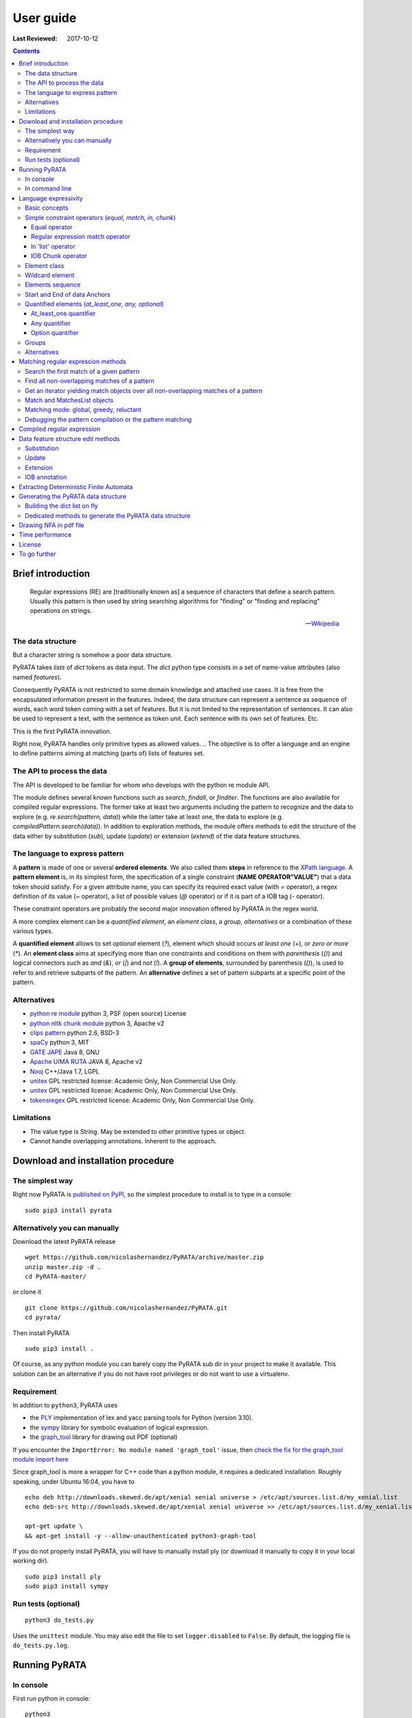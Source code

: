 .. http://www.sphinx-doc.org/en/stable/rest.html
.. http://rst.ninjs.org/

********************
User guide
********************

:Last Reviewed: 2017-10-12

.. contents:: Contents
    :local:


Brief introduction
============================


.. epigraph::

   Regular expressions (RE) are [traditionally known as] a sequence of characters that define a search pattern. Usually this pattern is then used by string searching algorithms for "finding" or "finding and replacing" operations on strings.

   -- `Wikipedia <https://en.wikipedia.org/wiki/Regular_expression>`_


The data structure
------------------

But a character string is somehow a poor data structure. 

PyRATA takes *lists* of *dict* tokens as data input. The *dict* python type consists in a set of name-value attributes (also named *features*). 

Consequently PyRATA is not restricted to some domain knowledge and attached use cases. It is free from the encapsulated information present in the features. Indeed, the data structure can represent a sentence as sequence of words, each word token coming with a set of features. 
But it is not limited to the representation of sentences. It can also be used to represent a text, with the sentence as token unit. Each sentence with its own set of features. Etc.

This is the first PyRATA innovation.

Right now, PyRATA handles only primitive types as allowed values.
.. The objective is to offer a language and an engine to define patterns aiming at matching (parts of) lists of features set. 

.. More named arguments (`lexicons`) allows to set lexicons which can be used to define set of accepted values for a specified feature or the level of verbosity.


The API to process the data
------------------

The API is developed to be familiar for whom who develops with the python re module API. 

The module defines several known functions such as `search`, `findall`, or `finditer`. The functions are also available for compiled regular expressions. The former take at least two arguments including the pattern to recognize and the data to explore (e.g. `re.search(pattern, data)`) while the latter take at least one, the data to explore (e.g. `compiledPattern.search(data)`).
In addition to exploration methods, the module offers methods to edit the structure of the data either by substitution (`sub`), update (`update`) or extension (`extend`) of the data feature structures.


The language to express pattern
------------------

A **pattern** is made of one or several **ordered elements**. We also called them **steps** in reference to the `XPath language <https://www.w3.org/TR/xpath/>`_. A **pattern element** is, in its simplest form, the specification of a single constraint (**NAME OPERATOR"VALUE"**) that a data token should satisfy. For a given attribute name, you can specify its required exact value (with `=` operator), a regex definition of its value (`~` operator), a list of possible values (`@` operator) or if it is part of a IOB tag (`-` operator).  

These constraint operators are probably the second major innovation offered by PyRATA in the regex world.

A more complex element can be a *quantified element*, an *element class*, a *group*, *alternatives* or a combination of these various types.

A **quantified element** allows to set *optional* element (`?`), element which should occurs *at least one* (`+`), or *zero or more* (`*`). 
An **element class** aims at specifying more than one constraints and conditions on them with *parenthesis* (`()`) and logical connectors such as *and* (`&`), *or* (`|`) and *not* (`!`). 
A **group of elements**, surrounded by parenthesis  (`()`), is used to refer to and retrieve subparts of the pattern.
An **alternative** defines a set of pattern subparts at a specific point of the pattern. 


Alternatives
------------------

* `python re module <https://docs.python.org/3/library/re.html>`_ python 3, PSF (open source) License
* `python nltk chunk module <http://www.nltk.org/_modules/nltk/chunk/regexp.html#RegexpChunkParser>`_ python 3, Apache v2 
* `clips pattern <http://www.clips.ua.ac.be/pattern>`_ python 2.6, BSD-3
* `spaCy <https://github.com/explosion/spaCy>`_ python 3, MIT
* `GATE JAPE <https://gate.ac.uk/sale/tao/splitch8.html>`_ Java 8, GNU
* `Apache UIMA RUTA <https://uima.apache.org/ruta.html>`_ JAVA 8, Apache v2
* `Nooj <http://www.nooj-association.org>`_ C++/Java 1.7, LGPL
* `unitex <http://unitexgramlab.org>`_ GPL restricted license: Academic Only, Non Commercial Use Only.
* `unitex <http://unitexgramlab.org>`_ GPL restricted license: Academic Only, Non Commercial Use Only.
* `tokensregex <https://nlp.stanford.edu/software/tokensregex.html>`_  GPL restricted license: Academic Only, Non Commercial Use Only.


.. [nltk.RegexpParser](https://gist.github.com/alexbowe/879414) ; http://nbviewer.jupyter.org/github/lukewrites/NP_chunking_with_nltk/blob/master/NP_chunking_with_the_NLTK.ipynb ; https://gist.github.com/alexbowe/879414
.. https://github.com/clips/pattern
.. * xpath from me over graph of objects
.. * linguastream


Limitations
------------------

* The value type is String. May be extended to other primitive types or object.
* Cannot handle overlapping annotations. Inherent to the approach.


Download and installation procedure
===========


The simplest way
------------------------
Right now PyRATA is `published on PyPI <https://pypi.python.org/pypi/PyRATA>`_, so the simplest procedure to install is to type in a console:

::

    sudo pip3 install pyrata

Alternatively you can manually 
------------------------

Download the latest PyRATA release
    
::

    wget https://github.com/nicolashernandez/PyRATA/archive/master.zip
    unzip master.zip -d .
    cd PyRATA-master/

or clone it 

::

    git clone https://github.com/nicolashernandez/PyRATA.git
    cd pyrata/

Then install PyRATA 
::

    sudo pip3 install . 

Of course, as any python module you can barely copy the PyRATA sub dir in your project to make it available. This solution can be an alternative if you do not have root privileges or do not want to use a virtualenv.

Requirement
------------------------

In addition to ``python3``, PyRATA uses 

* the `PLY <http://www.dabeaz.com/ply/ply.html>`_ implementation of lex and yacc parsing tools for Python (version 3.10). 
* the `sympy <http://www.sympy.org/fr>`_ library for symbolic evaluation of logical expression.
* the `graph_tool <http://graph-tool.skewed.de>`_ library for drawing out PDF (optional)

If you encounter the ``ImportError: No module named 'graph_tool'`` issue, then `check the fix for the graph_tool module import here <https://github.com/nicolashernandez/PyRATA/issues/2>`_

Since graph_tool is more a wrapper for C++ code than a python module, it requires a dedicated installation. Roughly speaking, under Ubuntu 16:04, you have to   
::

    echo deb http://downloads.skewed.de/apt/xenial xenial universe > /etc/apt/sources.list.d/my_xenial.list
    echo deb-src http://downloads.skewed.de/apt/xenial xenial universe >> /etc/apt/sources.list.d/my_xenial.list

    apt-get update \
    && apt-get install -y --allow-unauthenticated python3-graph-tool 

If you do not properly install PyRATA, you will have to manually install ply (or download it manually to copy it in your local working dir).
::

    sudo pip3 install ply
    sudo pip3 install sympy

Run tests (optional)
------------------------

::

    python3 do_tests.py

Uses the ``unittest`` module. You may also edit the file to set ``logger.disabled`` to ``False``. By default, the logging file is ``do_tests.py.log``.


Running PyRATA
============================

In console
--------------
First run python in console:

::

  python3

Then import the main PyRATA regular expression module:

.. doctest ::

  >>> import pyrata.re as pyrata_re



In command line
--------------

PyRATA comes with a script which allow to test the API and plots pretty graphs of NFAs. 
In v0.4 it is an alpha code. It is provided "as is"...

Takes at least two parameters: the pattern to search and the data to process.

By default, it performs English natural language processing (nlp) with NLTK on the input data 
and search the first occurrence of the specified pattern with a greedy pattern matching policy.
No pdf draw. No log export.

More information on parameters, API usage and language syntax with:

:: 
   
    python3 pyrata_re.py -h

Which briefly outputs:
::

    usage: pyrata_re.py [-h] [--path] [--draw] [--pdf_file_name PDF_FILE_NAME]
                    [--draw_steps] [--pyrata_data] [--method METHOD]
                    [--annotation ANNOTATION] [--group GROUP] [--iob]
                    [--mode MODE] [--log] [--pos POS] [--endpos ENDPOS]
                    [--lexicons LEXICONS]
                    pattern data

    positional arguments:
      pattern               a pattern
      data                  data string or path to a data file. Use --path to mean
                            a path. By default the data is assumed to be English
                            text and so nlp processed with NLTK. Use --pyrata_data
                            to consider it as a list of dicts.

    optional arguments:
      -h, --help            show this help message and exit
      --path                force the interpretation of the data argument as a
                            file path
      --draw                draw the internal NFA to a pdf file. Default is
                            'NFA.pdf'. Requires graph_tool.
      --pdf_file_name PDF_FILE_NAME
                            output pdf filename for the draw (--draw must be set)
      --draw_steps          draw draw the internal NFA at every steps to a pdf
                            file. Default is 'NFA.pdf'. Requires graph_tool. It is
                            best to run this option and observe the result with a
                            PDF viewer that can detect file change and reload the
                            changed file.
      --pyrata_data         interpret the string data as a list of dict
      --method METHOD       set the search/edit method to perform among 'search',
                            'findall', 'match', 'fullmatch', 'finditer', 'sub',
                            'extend' (default is 'search')
      --annotation ANNOTATION
                            'extend' method requires to specify the annotation
                            extension
      --group GROUP         'extend' method allows to specify the group you want
                            to extend
      --iob                 'extend' method allows to specify if the annotation to
                            extend will be iob
      --mode MODE           define the pattern matching policy (greedy or
                            reluctant). Default is greedy,
      --log                 log and export into the pyrata_re_py.log file
      --pos POS             index in the data where the search is to start; it
                            defaults to 0.
      --endpos ENDPOS       endpos limits how far the data will be searched
      --lexicons LEXICONS   lexicons expressed as a dict of list, each key being a
                            lexicon name

For example to search the first match of given pattern by using some basic nlp processing (tokenization, pos tagging...):  

::

    python3 pyrata_re.py 'pos="JJ"' "It is fast easy and funny to write regular expressions with PyRATA"

To operate with the raw PyRATA data structure 

::

    python3 pyrata_re.py 'pos="JJ"' "[{'raw': 'It', 'pos': 'PRP'}, {'raw': 'is', 'pos': 'VBZ'}, {'raw': 'fast', 'pos': 'JJ'}, {'raw': 'easy', 'pos': 'JJ'}, {'raw': 'and', 'pos': 'CC'}, {'raw': 'funny', 'pos': 'JJ'}, {'raw': 'to', 'pos': 'TO'}, {'raw': 'write', 'pos': 'VB'}, {'raw': 'regular', 'pos': 'JJ'}, {'raw': 'expressions', 'pos': 'NNS'}, {'raw': 'with', 'pos': 'IN'}, {'raw': 'PyRATA', 'pos': 'NNP'}]"  --pyrata_data

To find all occurrences in reluctant mode 

::

    python3 pyrata_re.py 'pos="JJ"' "It is fast easy and funny to write regular expressions with PyRATA"  --method findall --mode reluctant 

To draw the corresponding NFA in a filename my_nfa.pdf. *Trick*: No need to specify some data to draw a NFA.

::

    python3 pyrata_re.py 'pos="DT"? pos~"JJ|NN"* pos~"NN.?"+' "" --draw --pdf_file_name my_nfa.pdf && evince my_nfa.pdf


To log the process in a ``pyrata_re_py.log`` file.

::

    python3 pyrata_re.py 'pos="JJ"' "It is fast easy and funny to write regular expressions with PyRATA"  --log


Language expressivity
=====================

Basic concepts
--------------

PyRATA data structure
  PyRATA is intented to process *data* made of *sequence of elements*, each element being a *features set* i.e. a set of name-value attributes. In other words the PyRATA data structure is litteraly a ``list`` of ``dict``. The expected type of values is the type ``String``.
In python, ``list`` are marked by squared brackets, ``dict`` by curly brackets. Elements of ``list`` or ``dict``  are then separated by commas. Feature names are quoted. And so values when they are Strings. Names and values  are separated by a colon.


.. doctest ::

  >>> data = [{'pos': 'PRP', 'raw': 'It'}, {'pos': 'VBZ', 'raw': 'is'}, {'pos': 'JJ', 'raw': 'fast'}, {'pos': 'JJ', 'raw': 'easy'}, {'pos': 'CC', 'raw': 'and'}, {'pos': 'JJ', 'raw': 'funny'}, {'pos': 'TO', 'raw': 'to'}, {'pos': 'VB', 'raw': 'write'}, {'pos': 'JJ', 'raw': 'regular'}, {'pos': 'NNS', 'raw': 'expressions'}, {'pos': 'IN', 'raw': 'with'},{'pos': 'NNP', 'raw': 'PyRATA'}]

There is *no requirement on the names of the features*.
In the previous code, you see that the names ``raw`` and ``pos`` have been arbitrary chosen to respectively mean the surface form of a word and its part-of-speech.

PyRATA pattern
  PyRATA allows to define *regular expressions* on the PyRATA data structure. It is made of an ordered list of pattern elements.

PyRATA pattern element
  The elementary component of a PyRATA pattern defines the combination of constraints (at least one) a data token should match. A pattern element is also named a *step* in reference to the XPath Language. 

Let's say you want to search all the adjectives in the sentence. By chance there is a property which specifies the part of speech of tokens, *pos*, the value of *pos* which stands for adjectives is *JJ*. Your pattern will be made of only one element which will define only one constraint:

.. doctest ::

  >>> pattern = 'pos="JJ"'


Simple constraint operators (*equal, match, in, chunk*)
------------------
Pattern elements are made of constraints. At the atomic level, a simple constraint is defined with one of the following operators.

Equal operator
^^^^^^^^^^^^^^^

Classically, the value of the referenced feature name should be equal to the specified value. The syntax is ``name="value"`` where name should match ``[a-zA-Z_][a-zA-Z0-9_]*``
and value ``\"([^\\\n]|(\\.))*?\"``.

The following operators use the same definition for the related name and value, only the operator changes. 

Regular expression match operator
^^^^^^^^^^^^^^^

In addition to the equal operator, you can **set a regular expression as a value**. 
In that case, the operator will be ``~`` metacharacter 

.. doctest ::

    >>> pyrata_re.findall('pos~"NN."', data)
    [[{'raw': 'expressions', 'pos': 'NNS'}], [{'raw': 'PyRATA', 'pos': 'NNP'}]]


In 'list' operator
^^^^^^^^^^^^^^^

You can also **set a list of possible values (lexicon)**. In that case, the operator will be the ``@`` metacharacter in your constraint definition and the value will be the name of the lexicon. The lexicon is specified as a parameter of the pyrata_re methods (``lexicons`` parameter). Indeed, multiple lexicons can be specified. The data structure for storing lexicons is a dict/map of lists. Each key of the dict is the name of a lexicon, and each corresponding value a list of elements making of the lexicon.

.. doctest ::

    >>> pyrata_re.findall('raw@"positiveLexicon"', data, lexicons = {'positiveLexicon':['easy', 'funny']})
    [[ {'pos': 'JJ', 'raw': 'easy'}], [{'pos': 'JJ', 'raw': 'funny'}]]

IOB Chunk operator
^^^^^^^^^^^^^^^

.. epigraph::

   The most widespread representation of chunks uses IOB tags. In this scheme, each token is tagged with one of three special chunk tags, I (inside), O (outside), or B (begin). A token is tagged as B if it marks the beginning of a chunk. Subsequent tokens within the chunk are tagged I. All other tokens are tagged O. The B and I tags are suffixed with the chunk type, e.g. B-NP, I-NP. Of course, it is not necessary to specify a chunk type for tokens that appear outside a chunk, so these are just labeled O.

   -- `nltk book <http://www.nltk.org/book/ch07.html>`_

An example of PyRATA data structure with chunks annotated in IOB tagged format is shown below. See the values of the ``chunk`` feature.  

.. doctest ::

    >>> data = [{'pos': 'NNP', 'chunk': 'B-PERSON', 'raw': 'Mark'}, {'pos': 'NNP', 'chunk': 'I-PERSON', 'raw': 'Zuckerberg'}, {'pos': 'VBZ', 'chunk': 'O', 'raw': 'is'}, {'pos': 'VBG', 'chunk': 'O', 'raw': 'working'}, {'pos': 'IN', 'chunk': 'O', 'raw': 'at'}, {'pos': 'NNP', 'chunk': 'B-ORGANIZATION', 'raw': 'Facebook'}, {'pos': 'NNP', 'chunk': 'I-ORGANIZATION', 'raw': 'Corp'}, {'pos': '.', 'chunk': 'O', 'raw': '.'}] 

    >>> pattern = 'chunk-"PERSON"'
    >>> pyrata_re.search(pattern, data)
    <pyrata.re Match object; groups=[[[{'pos': 'NNP', 'raw': 'Mark', 'chunk': 'B-PERSON'}, {'pos': 'NNP', 'raw': 'Zuckerberg', 'chunk': 'I-PERSON'}], 0, 2], [[{'pos': 'NNP', 'raw': 'Mark', 'chunk': 'B-PERSON'}, {'pos': 'NNP', 'raw': 'Zuckerberg', 'chunk': 'I-PERSON'}], 0, 2]]>

The metacharacter which means a chunk is ``-`` (dash).

``chunk-"PERSON"`` can be substitute literally with ``(chunk="B-PERSON" chunk="I-PERSON"*)``. That's why the Match object contains two groups.

The actual chunk implementation uses the chunk operator `-` as a rewriting rule to turn the constraint into two with equality operator (e.g. ``chunk-"PERSON"`` would be rewritten in ``(chunk="B-PERSON" chunk="I-PERSON"*)``). 
This is done before starting the syntax analysis (compilation stage) or when building the compilation representation.

This trick has some consequences:

* Implicit groups are introduced around each chunk which be considered when referencing the groups
* It prevents us from including chunk constraints in classes (e.g. ``[chunk-"PERSON" & raw="Mark"]``). 


Element class
------------------

An **element class** offers a way to combine several simple constraints in the definition of a pattern element. The definition is marked by *squared brackets* (``[...]``). *Logical operators* (and ``&``, or ``|`` and not ``!``) and *parenthesis* are available to combine the constraints.

.. doctest ::

    >>> data = [{'pos': 'PRP', 'raw': 'It'}, {'pos': 'VBZ', 'raw': 'is'}, {'pos': 'JJ', 'raw': 'fast'}, {'pos': 'JJ', 'raw': 'easy'}, {'pos': 'CC', 'raw': 'and'}, {'pos': 'JJ', 'raw': 'funny'}, {'pos': 'TO', 'raw': 'to'}, {'pos': 'VB', 'raw': 'write'}, {'pos': 'JJ', 'raw': 'regular'}, {'pos': 'NNS', 'raw': 'expressions'}, {'pos': 'IN', 'raw': 'with'},{'pos': 'NNP', 'raw': 'PyRATA'}]
    >>> pyrata_re.findall('[(pos="NNS" | pos="NNP") & !raw="expressions"]', data)
    [[{'pos': 'NNP', 'raw': 'PyRATA'}]]


Consequently ``[pos="NNS" | pos="NNP"]``, ``pos~"NN[SP]"`` and ``pos~"(NNS|NNP)"`` are equivalent (give the same result). They may not have the same processing time.

__Warning__ Since version 0.3.3, the grammar has a bit changed. It does not accept any longer raw negative element. ``'!pos="NNS"+'`` must be rewritten into ``'[!pos="NNS"]+'``.


Wildcard element
------------------

The  **wildcard element** can match any single data token. It is represented by the ``.`` (dot) metacharacter. 

.. doctest ::

    >>> data = [{'pos': 'PRP', 'raw': 'It'}, {'pos': 'VBZ', 'raw': 'is'}, {'pos': 'JJ', 'raw': 'fast'}, {'pos': 'JJ', 'raw': 'easy'}, {'pos': 'CC', 'raw': 'and'}, {'pos': 'JJ', 'raw': 'funny'}, {'pos': 'TO', 'raw': 'to'}, {'pos': 'VB', 'raw': 'write'}, {'pos': 'JJ', 'raw': 'regular'}, {'pos': 'NNS', 'raw': 'expressions'}, {'pos': 'IN', 'raw': 'with'},{'pos': 'NNP', 'raw': 'PyRATA'}]
    >>> pyrata_re.search('. raw="PyRATA"', data)
    <pyrata.re Match object; groups=[[[{'raw': 'with', 'pos': 'IN'}, {'raw': 'PyRATA', 'pos': 'NNP'}], 10, 12]]>

It can be used with any quantifiers 

.. doctest ::

    >>> pyrata_re.search('.+ raw="PyRATA"', data)
    <pyrata.re Match object; groups=[[[{'raw': 'It', 'pos': 'PRP'}, {'raw': 'is', 'pos': 'VBZ'}, {'raw': 'fast', 'pos': 'JJ'}, {'raw': 'easy', 'pos': 'JJ'}, {'raw': 'and', 'pos': 'CC'}, {'raw': 'funny', 'pos': 'JJ'}, {'raw': 'to', 'pos': 'TO'}, {'raw': 'write', 'pos': 'VB'}, {'raw': 'regular', 'pos': 'JJ'}, {'raw': 'expressions', 'pos': 'NNS'}, {'raw': 'with', 'pos': 'IN'}, {'raw': 'PyRATA', 'pos': 'NNP'}], 0, 12]]>

but cannot be considered as a simple constraint.



It can also easily be simulated by using a not wanted value or not-existing attribute. Below ``[!raw="to"]`` and ``[!foo="bar"]`` correspond to a not wanted data token. All give the same results as the dot wildcard. 

.. doctest ::

    >>> pyrata_re.findall('pos~"VB." [!raw="to"]* raw="to"', data)
    [[{'raw': 'is', 'pos': 'VBZ'}, {'raw': 'fast', 'pos': 'JJ'}, {'raw': 'easy', 'pos': 'JJ'}, {'raw': 'and', 'pos': 'CC'}, {'raw': 'funny', 'pos': 'JJ'}, {'raw': 'to', 'pos': 'TO'}]]
    >>> pyrata_re.findall('pos~"VB." [!foo="bar"]* raw="to"', data)
    [[{'raw': 'is', 'pos': 'VBZ'}, {'raw': 'fast', 'pos': 'JJ'}, {'raw': 'easy', 'pos': 'JJ'}, {'raw': 'and', 'pos': 'CC'}, {'raw': 'funny', 'pos': 'JJ'}, {'raw': 'to', 'pos': 'TO'}]]
    >>> pyrata_re.findall('pos~"VB." .* raw="to"', data)
    [[{'raw': 'is', 'pos': 'VBZ'}, {'raw': 'fast', 'pos': 'JJ'}, {'raw': 'easy', 'pos': 'JJ'}, {'raw': 'and', 'pos': 'CC'}, {'raw': 'funny', 'pos': 'JJ'}, {'raw': 'to', 'pos': 'TO'}]]




Elements sequence
------------------

You can search a **sequence of elements**, for example an adjective (tagged *JJ*) followed by a noun in plural form (tagged *NNS*). The natural separator between the ordered elements is the whitespace character.

.. doctest ::

    >>> pattern = 'pos="JJ" pos="NNS"'
    >>> pyrata_re.search(pattern, data).group()
    [{'pos': 'JJ', 'raw': 'regular'}, {'pos': 'NNS', 'raw': 'expressions'}]


Start and End of data Anchors
------

To specify that a pattern should **match from the begining and/or to the end of a data structure**, you can use the anchors ``^`` and ``$`` metacharacters in the pattern, respectively to mean the start and the end of the data.

.. doctest ::

    >>> pattern = '^raw="It" [!foo="bar"]+'
    >>> pyrata_re.search(pattern, data)
    <pyrata.re Match object; groups=[[[{'raw': 'It', 'pos': 'PRP'}, {'raw': 'is', 'pos': 'VBZ'}, {'raw': 'fast', 'pos': 'JJ'}, {'raw': 'easy', 'pos': 'JJ'}, {'raw': 'and', 'pos': 'CC'}, {'raw': 'funny', 'pos': 'JJ'}, {'raw': 'to', 'pos': 'TO'}, {'raw': 'write', 'pos': 'VB'}, {'raw': 'regular', 'pos': 'JJ'}, {'raw': 'expressions', 'pos': 'NNS'}, {'raw': 'with', 'pos': 'IN'}, {'raw': 'PyRATA', 'pos': 'NNP'}], 0, 12]]>
   


Quantified elements (*at_least_one, any, optional*)
------------------

You can quantify the repetition of a pattern element.

At_least_one quantifier
^^^^^^^^^^^^^^^
You can specify a **quantifier to match one or more times consecutively** the same form of an element. The element definition should be followed by the ``+`` symbol:

.. doctest ::

    >>> pyrata_re.findall('pos="JJ"+', data)
    [[{'raw': 'fast', 'pos': 'JJ'}, {'raw': 'easy', 'pos': 'JJ'}], [{'raw': 'funny', 'pos': 'JJ'}], [{'raw': 'regular', 'pos': 'JJ'}]

Any quantifier
^^^^^^^^^^^^^^^

You can specify a **quantifier to match zero or more times consecutively** a certain form of an element. The element definition should be followed by the ``*`` symbol:

.. doctest ::

    >>> pyrata_re.findall('pos="JJ"* [(pos="NNS" | pos="NNP")]', data)
    [[[{'raw': 'regular', 'pos': 'JJ'}, {'raw': 'expressions', 'pos': 'NNS'}], [{'raw': 'PyRATA', 'pos': 'NNP'}]]

Option quantifier
^^^^^^^^^^^^^^^

You can specify a  **quantifier to match once or not at all** the given form of an element. The element definition should be followed by the ``?`` symbol:


.. doctest ::

    >>> pyrata_re.findall('pos="JJ"? [(pos="NNS" | pos="NNP")]', data)
    [[{'pos': 'JJ', 'raw': 'regular'}, {'pos': 'NNS', 'raw': 'expressions'}], [{'pos': 'NNP', 'raw': 'PyRATA'}]]




Groups
------

In order to **retrieve the contents a specific part of a match, groups can be defined with parenthesis** which indicate the start and end of a group. 

The ``search`` method, like ``finditer``, returns match objects. Only one for the search method, the first one, if it exists at least one. A match object contains by default one group, the zero group, which can be referenced by ``.group(0)``. If groups are defined in the pattern by mean of parenthesis, then they are also indexed. A group is described is described by a value, the covered data, and a pair of offsets. 

.. doctest ::

    >>> import pyrata.re as pyrata_re
    >>> pyrata_re.search('raw="is" ([!raw="to"]+) raw="to"', [{'pos': 'PRP', 'raw': 'It'}, {'pos': 'VBZ', 'raw': 'is'}, {'pos': 'JJ', 'raw': 'fast'}, {'pos': 'JJ', 'raw': 'easy'}, {'pos': 'CC', 'raw': 'and'}, {'pos': 'JJ', 'raw': 'funny'}, {'pos': 'TO', 'raw': 'to'}, {'pos': 'VB', 'raw': 'write'}, {'pos': 'JJ', 'raw': 'regular'}, {'pos': 'NNS', 'raw': 'expressions'}, {'pos': 'IN', 'raw': 'with'},{'pos': 'NNP', 'raw': 'PyRATA'}]).group(1)
    [{'raw': 'fast', 'pos': 'JJ'}, {'raw': 'easy', 'pos': 'JJ'}, {'raw': 'and', 'pos': 'CC'}, {'raw': 'funny', 'pos': 'JJ'}]

Or a more complex example with many more groups and embedded groups:

.. doctest ::

    >>> pattern = 'raw="It" (raw="is") (( (pos="JJ"* pos="JJ") raw="and" (pos="JJ") )) (raw="to")'
    >>> data = [{'pos': 'PRP', 'raw': 'It'}, {'pos': 'VBZ', 'raw': 'is'}, {'pos': 'JJ', 'raw': 'fast'}, {'pos': 'JJ', 'raw': 'easy'}, {'pos': 'CC', 'raw': 'and'}, {'pos': 'JJ', 'raw': 'funny'}, {'pos': 'TO', 'raw': 'to'}, {'pos': 'VB', 'raw': 'write'}, {'pos': 'JJ', 'raw': 'regular'}, {'pos': 'NNS', 'raw': 'expressions'}, {'pos': 'IN', 'raw': 'with'},{'pos': 'NNP', 'raw': 'PyRATA'}]
    >>> pyrata_re.search(pattern, data)
    <pyrata.re Match object; groups=[[[{'raw': 'It', 'pos': 'PRP'}, {'raw': 'is', 'pos': 'VBZ'}, {'raw': 'fast', 'pos': 'JJ'}, {'raw': 'easy', 'pos': 'JJ'}, {'raw': 'and', 'pos': 'CC'}, {'raw': 'funny', 'pos': 'JJ'}, {'raw': 'to', 'pos': 'TO'}], 0, 7], [[{'raw': 'is', 'pos': 'VBZ'}], 1, 2], [[{'raw': 'fast', 'pos': 'JJ'}, {'raw': 'easy', 'pos': 'JJ'}, {'raw': 'and', 'pos': 'CC'}, {'raw': 'funny', 'pos': 'JJ'}], 2, 6], [[{'raw': 'fast', 'pos': 'JJ'}, {'raw': 'easy', 'pos': 'JJ'}, {'raw': 'and', 'pos': 'CC'}, {'raw': 'funny', 'pos': 'JJ'}], 2, 6], [[{'raw': 'fast', 'pos': 'JJ'}, {'raw': 'easy', 'pos': 'JJ'}], 2, 4], [[{'raw': 'funny', 'pos': 'JJ'}], 5, 6], [[{'raw': 'to', 'pos': 'TO'}], 6, 7]]>


Groups can be quantified like in the following example:

.. doctest ::

    >>> pattern = '(pos="VB" pos="DT"? pos="JJ"* pos="NN" pos=".")+'
    >>> data = [ {'raw':'Choose', 'pos':'VB'},
      {'raw':'Life', 'pos':'NN' }, 
      {'raw':'.', 'pos':'.' },
      {'raw':'Choose', 'pos':'VB'},
      {'raw':'a', 'pos':'DT'},
      {'raw':'job', 'pos':'NN'},
      {'raw':'.', 'pos':'.'}, 
      {'raw':'Choose', 'pos':'VB'},
      {'raw':'a', 'pos':'DT'},
      {'raw':'career', 'pos':'NN'}, 
      {'raw':'.', 'pos':'.'},
      {'raw':'Choose', 'pos':'VB'},
      {'raw':'a', 'pos':'DT'},
      {'raw':'family', 'pos':'NN'}, 
      {'raw':'.', 'pos':'.'},
      {'raw':'Choose', 'pos':'VB'},
      {'raw':'a', 'pos':'DT'},
      {'raw':'fucking', 'pos':'JJ'}, 
      {'raw':'big', 'pos':'JJ'},             
      {'raw':'television', 'pos':'NN'}, 
      {'raw':'.', 'pos':'.'}  
      ]
    >>> quantified_group = pyrata_re.search(pattern, data)
    >>> quantified_group
    >>> <pyrata.re Match object; groups=[[[{'pos': 'VB', 'raw': 'Choose'}, {'pos': 'NN', 'raw': 'Life'}, {'pos': '.', 'raw': '.'}, {'pos': 'VB', 'raw': 'Choose'}, {'pos': 'DT', 'raw': 'a'}, {'pos': 'NN', 'raw': 'job'}, {'pos': '.', 'raw': '.'}, {'pos': 'VB', 'raw': 'Choose'}, {'pos': 'DT', 'raw': 'a'}, {'pos': 'NN', 'raw': 'career'}, {'pos': '.', 'raw': '.'}, {'pos': 'VB', 'raw': 'Choose'}, {'pos': 'DT', 'raw': 'a'}, {'pos': 'NN', 'raw': 'family'}, {'pos': '.', 'raw': '.'}, {'pos': 'VB', 'raw': 'Choose'}, {'pos': 'DT', 'raw': 'a'}, {'pos': 'JJ', 'raw': 'fucking'}, {'pos': 'JJ', 'raw': 'big'}, {'pos': 'NN', 'raw': 'television'}, {'pos': '.', 'raw': '.'}], 0, 21], [[{'pos': 'VB', 'raw': 'Choose'}, {'pos': 'NN', 'raw': 'Life'}, {'pos': '.', 'raw': '.'}], 0, 3], [[{'pos': 'VB', 'raw': 'Choose'}, {'pos': 'DT', 'raw': 'a'}, {'pos': 'NN', 'raw': 'job'}, {'pos': '.', 'raw': '.'}], 3, 7], [[{'pos': 'VB', 'raw': 'Choose'}, {'pos': 'DT', 'raw': 'a'}, {'pos': 'NN', 'raw': 'career'}, {'pos': '.', 'raw': '.'}], 7, 11], [[{'pos': 'VB', 'raw': 'Choose'}, {'pos': 'DT', 'raw': 'a'}, {'pos': 'NN', 'raw': 'family'}, {'pos': '.', 'raw': '.'}], 11, 15], [[{'pos': 'VB', 'raw': 'Choose'}, {'pos': 'DT', 'raw': 'a'}, {'pos': 'JJ', 'raw': 'fucking'}, {'pos': 'JJ', 'raw': 'big'}, {'pos': 'NN', 'raw': 'television'}, {'pos': '.', 'raw': '.'}], 15, 21]]>

*Choose Life. Choose a job. Choose a career. Choose a family. Choose a fucking big television.*


Alternatives
------

Alternatives are a list of possible sub-patterns which can occur at a given position. As a group the list is delimited by parenthesis while the options are delimited by a pipe ``|`` symbol. The options should not need to be ordered. The match is dependent of the matching mode greedy or reluctant. 

.. doctest ::

    >>> pattern = '(pos="IN") (raw="a" raw="tea" | raw="a" raw="cup" raw="of" raw="coffee" | raw="an" raw="orange" raw="juice" ) ([!pos=";"])'
    >>> data = [ {'raw':'Over', 'pos':'IN'},
      {'raw':'a', 'pos':'DT' }, 
      {'raw':'cup', 'pos':'NN' },
      {'raw':'of', 'pos':'IN'},
      {'raw':'coffee', 'pos':'NN'},
      {'raw':',', 'pos':','},
      {'raw':'Mr.', 'pos':'NNP'}, 
      {'raw':'Stone', 'pos':'NNP'},
      {'raw':'told', 'pos':'VBD'},
      {'raw':'his', 'pos':'PRP$'}, 
      {'raw':'story', 'pos':'NN'} ]
    >>>pyrata_re.search(pattern, data).group(2)
    [{'pos': 'DT', 'raw': 'a'}, {'pos': 'NN', 'raw': 'cup'}, {'pos': 'IN', 'raw': 'of'}, {'pos': 'NN', 'raw': 'coffee'}]

Groups can be embedded in alternatives:

.. doctest ::

    >>> pattern = '(pos="IN") (raw="a" (raw="tea") | raw="a" (raw="cup" raw="of" raw="coffee") | raw="an" (raw="orange" raw="juice") ) ([!pos=";"])'
    >>> pyrata_re.search(pattern, data).group(3)
    [{'pos': 'NN', 'raw': 'cup'}, {'pos': 'IN', 'raw': 'of'}, {'pos': 'NN', 'raw': 'coffee'}]

And alternatives can embed groups. In the example below, the matching mode plays its role on the matched data.

.. doctest ::
    
      >>> data = [{'raw': 'It', 'pos': 'PRP'}, {'raw': 'is', 'pos': 'VBZ'}, {'raw': 'fast', 'pos': 'JJ'}, {'raw': 'easy', 'pos': 'JJ'}, {'raw': 'and', 'pos': 'CC'}, {'raw': 'funny', 'pos': 'JJ'}, {'raw': 'to', 'pos': 'TO'}, {'raw': 'write', 'pos': 'VB'}, {'raw': 'regular', 'pos': 'JJ'}, {'raw': 'expressions', 'pos': 'NNS'}, {'raw': 'with', 'pos': 'IN'}, {'raw': 'PyRATA', 'pos': 'NNP'}]
      >>> pyrata_re.findall('(pos="JJ" | (pos="JJ" pos="NNS") )', data)
      [[{'raw': 'fast', 'pos': 'JJ'}], [{'raw': 'easy', 'pos': 'JJ'}], [{'raw': 'funny', 'pos': 'JJ'}], [{'raw': 'regular', 'pos': 'JJ'}, {'raw': 'expressions', 'pos': 'NNS'}]]
      >>> pyrata_re.findall('(pos="JJ" | (pos="JJ" pos="NNS") )', data, mode='reluctant')
      [[{'raw': 'fast', 'pos': 'JJ'}], [{'raw': 'easy', 'pos': 'JJ'}], [{'raw': 'funny', 'pos': 'JJ'}], [{'raw': 'regular', 'pos': 'JJ'}]]


Alternatives can be quantified.

.. doctest ::

    >>> pattern = '(pos="VB" [!pos="NN"]* raw="Life" pos="."| pos="VB" [!pos="NN"]* raw="job" pos="."|pos="VB" [!pos="NN"]* raw="career" pos="."|pos="VB" [!pos="NN"]* raw="family" pos="."|pos="VB" [!pos="NN"]* raw="television" pos=".")+'
    >>> data = [ {'raw':'Choose', 'pos':'VB'},
      {'raw':'Life', 'pos':'NN' }, 
      {'raw':'.', 'pos':'.' },
      {'raw':'Choose', 'pos':'VB'},
      {'raw':'a', 'pos':'DT'},
      {'raw':'job', 'pos':'NN'},
      {'raw':'.', 'pos':'.'}, 
      {'raw':'Choose', 'pos':'VB'},
      {'raw':'a', 'pos':'DT'},
      {'raw':'career', 'pos':'NN'}, 
      {'raw':'.', 'pos':'.'},
      {'raw':'Choose', 'pos':'VB'},
      {'raw':'a', 'pos':'DT'},
      {'raw':'family', 'pos':'NN'}, 
      {'raw':'.', 'pos':'.'},
      {'raw':'Choose', 'pos':'VB'},
      {'raw':'a', 'pos':'DT'},
      {'raw':'fucking', 'pos':'JJ'}, 
      {'raw':'big', 'pos':'JJ'},             
      {'raw':'television', 'pos':'NN'}, 
      {'raw':'.', 'pos':'.'}  
      ]
    >>> quantified_alternatives = pyrata_re.search(pattern, data)
    >>> quantified_alternatives
    >>> <pyrata.re Match object; groups=[[[{'pos': 'VB', 'raw': 'Choose'}, {'pos': 'NN', 'raw': 'Life'}, {'pos': '.', 'raw': '.'}, {'pos': 'VB', 'raw': 'Choose'}, {'pos': 'DT', 'raw': 'a'}, {'pos': 'NN', 'raw': 'job'}, {'pos': '.', 'raw': '.'}, {'pos': 'VB', 'raw': 'Choose'}, {'pos': 'DT', 'raw': 'a'}, {'pos': 'NN', 'raw': 'career'}, {'pos': '.', 'raw': '.'}, {'pos': 'VB', 'raw': 'Choose'}, {'pos': 'DT', 'raw': 'a'}, {'pos': 'NN', 'raw': 'family'}, {'pos': '.', 'raw': '.'}, {'pos': 'VB', 'raw': 'Choose'}, {'pos': 'DT', 'raw': 'a'}, {'pos': 'JJ', 'raw': 'fucking'}, {'pos': 'JJ', 'raw': 'big'}, {'pos': 'NN', 'raw': 'television'}, {'pos': '.', 'raw': '.'}], 0, 21], [[{'pos': 'VB', 'raw': 'Choose'}, {'pos': 'NN', 'raw': 'Life'}, {'pos': '.', 'raw': '.'}], 0, 3], [[{'pos': 'VB', 'raw': 'Choose'}, {'pos': 'DT', 'raw': 'a'}, {'pos': 'NN', 'raw': 'job'}, {'pos': '.', 'raw': '.'}], 3, 7], [[{'pos': 'VB', 'raw': 'Choose'}, {'pos': 'DT', 'raw': 'a'}, {'pos': 'NN', 'raw': 'career'}, {'pos': '.', 'raw': '.'}], 7, 11], [[{'pos': 'VB', 'raw': 'Choose'}, {'pos': 'DT', 'raw': 'a'}, {'pos': 'NN', 'raw': 'family'}, {'pos': '.', 'raw': '.'}], 11, 15], [[{'pos': 'VB', 'raw': 'Choose'}, {'pos': 'DT', 'raw': 'a'}, {'pos': 'JJ', 'raw': 'fucking'}, {'pos': 'JJ', 'raw': 'big'}, {'pos': 'NN', 'raw': 'television'}, {'pos': '.', 'raw': '.'}], 15, 21]]>

Again *Choose Life. Choose a job. Choose a career. Choose a family. Choose a fucking big television.*


Matching regular expression methods 
=====================

The matching methods available offer multiple ways of exploring the data. 

Search the first match of a given pattern
-------------------------

Assuming the following data:

.. doctest ::

  >>> data = [{'pos': 'PRP', 'raw': 'It'}, 
    {'pos': 'VBZ', 'raw': 'is'}, 
    {'pos': 'JJ', 'raw': 'fast'}, 
    {'pos': 'JJ', 'raw': 'easy'}, 
    {'pos': 'CC', 'raw': 'and'}, 
    {'pos': 'JJ', 'raw': 'funny'}, 
    {'pos': 'TO', 'raw': 'to'}, 
    {'pos': 'VB', 'raw': 'write'}, 
    {'pos': 'JJ', 'raw': 'regular'}, 
    {'pos': 'NNS', 'raw': 'expressions'}, 
    {'pos': 'IN', 'raw': 'with'},
    {'pos': 'NNP', 'raw': 'PyRATA'}]

Let's say you want to search the adjectives. By chance there is a property which specifies the part of speech of tokens, *pos*, the value of *pos* which stands for adjectives is *JJ*.


To **search the first location** where a given pattern (here ``pos="JJ"``) produces a match:

.. doctest ::

    >>> pyrata_re.search('pos="JJ"', data)
    >>> <pyrata_re Match object; span=(2, 3), match="[{'pos': 'JJ', 'raw': 'fast'}]">

To get the **value of the match**:

.. doctest ::

    >>> pyrata_re.search('pos="JJ"', data).group()
    >>> [{'raw': 'fast', 'pos': 'JJ'}]


This default match is known as the **zero group**:

.. doctest ::

    >>> pyrata_re.search('pos="JJ"', data).group(0)
    >>> [{'raw': 'fast', 'pos': 'JJ'}]
    
To get the **value of the start and the end**:

.. doctest ::

    >>> pyrata_re.search('pos="JJ"', data).start()
    >>> 2
    >>> pyrata_re.search('pos="JJ"', data).end()
    >>> 3



Find all non-overlapping matches of a pattern
-------------------------

To **find all non-overlapping matches** of pattern in data, as a list of datas:

.. doctest ::

    >>> pyrata_re.findall('pos="JJ"', data)
    >>> [[{'pos': 'JJ', 'raw': 'fast'}], [{'pos': 'JJ', 'raw': 'easy'}], [{'pos': 'JJ', 'raw': 'funny'}], [{'pos': 'JJ', 'raw': 'regular'}]]]


Get an iterator yielding match objects over all non-overlapping matches of a pattern
-------------------------

To **get an iterator yielding match objects** over all non-overlapping matches for the RE pattern in data:

.. doctest ::

    >>> for m in pyrata_re.finditer('pos="JJ"', data): print (m)
    ... 
    <pyrata_re Match object; span=(2, 3), match="[{'pos': 'JJ', 'raw': 'fast'}]">
    <pyrata_re Match object; span=(3, 4), match="[{'pos': 'JJ', 'raw': 'easy'}]">
    <pyrata_re Match object; span=(5, 6), match="[{'pos': 'JJ', 'raw': 'funny'}]">
    <pyrata_re Match object; span=(8, 9), match="[{'pos': 'JJ', 'raw': 'regular'}]">


Match and MatchesList objects
-------------------------

A **Match** is an object which is created when a pattern matching occurs. With the ``search`` method, only the first one is considered. With the ``finditer`` method, all the occurrences of the pattern will lead to the creation of a Match. For, ``finditer`` the Matches are appended to an object which lists all the Matches, namely a **MatchesList**.

Comparison operators and the ``len`` method on Match objects are available:

.. doctest ::

    >>> m1 = pyrata_re.search('pos="JJ"', data)
    <pyrata.re Match object; groups=[[[{'raw': 'fast', 'pos': 'JJ'}], 2, 3]]>

The Match object contains the value of instanciated pattern and its offsets in data.

.. doctest ::

    >>> m2 = pyrata_re.search('pos="JJ"', data)
    >>> m3 = pyrata_re.search('pos="NN"', data)
    >>> if m1 == m2: print ('True')
    ... 
    True

If none group is specified then the result of the comparison between the zero groups is returned with ``eq`` and ``ne`` operators.

.. doctest ::

    >>> if m1 != m3: print ('True')
    ... 
    True
    >>> len(m1)
    >>> 1
    >>> m4 = pyrata_re.search('(pos="JJ")+', data)
    >>> m4  
    <pyrata.re Match object; groups=[[[{'raw': 'fast', 'pos': 'JJ'}, {'raw': 'easy', 'pos': 'JJ'}], 2, 4], [[{'raw': 'fast', 'pos': 'JJ'}], 2, 3], [[{'raw': 'easy', 'pos': 'JJ'}], 3, 4]]>

In addition to the default zero group, the pattern defined a group which has two instances because of the quantifier.

.. doctest ::

    >>> len(m4)
    >>> 3   # 
    
Comparison operators and the ``len`` method on MatchesList objects are available:

.. doctest ::

    >>> ml1 = pyrata_re.finditer('pos="JJ"', data)    
    >>> ml2 = pyrata_re.finditer('pos="JJ"', data)
    >>> ml3 = pyrata_re.finditer('pos="NN"', data)

.. doctest ::

    >>> if ml1 == ml2: print ('True')
    ... 
    True
    >>> if ml1 != ml3: print ('True')
    ... 
    True
    >>> len(ml1)
    >>> 4


The previous tests can be performed with the two Matches objects created above from the *Trainspotting* data i.e. ``quantified_group`` and ``quantified_alternatives``.


Matching mode: global, greedy, reluctant
-------------------------

The PyRATA matching engine operates with a **global matching mode**. 

* If the match succeeds, the matching engine moves jumps just after the position of the last matched data token and starts a new search from this new position. Quantifiers in an expression benefit from this mode.  
* If the match fails, the matching engine moves to the next position in the data (from the current to the current+1) and starts a new search from this new position.

In addition, it allows to perform greedy or reluctant matching.
By default, a quantified subpattern is **greedy**, that is, it will match as many times as possible (given a particular starting location) while still allowing the rest of the pattern to match. 

Let's work with the following pattern and data:

.. doctest ::

    >>> pattern = 'pos="JJ"* pos="JJ"'
    >>> data = [ {'pos': 'VBZ', 'raw': 'is'}, {'pos': 'JJ', 'raw': 'fast'}, {'pos': 'JJ', 'raw': 'easy'}, {'pos': 'JJ', 'raw': 'funny'}, {'pos': 'JJ', 'raw': 'neat'}, {'pos': 'TO', 'raw': 'to'}]

In the example below ``greedy`` is explicitely specified (actually there is no need since it is the default mode).

.. doctest ::

    >>> pyrata_re.search(pattern, data, mode = 'greedy')
    <pyrata.re Match object; groups=[[[{'raw': 'fast', 'pos': 'JJ'}, {'raw': 'easy', 'pos': 'JJ'}, {'raw': 'funny', 'pos': 'JJ'}, {'raw': 'neat', 'pos': 'JJ'}], 1, 5]]>


**Reluctant matching** process means to match the minimum number of times possible. In the example below, the engine stops at the first match.

.. doctest ::

    >>> pyrata_re.search(pattern, data, mode = 'reluctant')
    <pyrata.re Match object; groups=[[[{'raw': 'fast', 'pos': 'JJ'}], 1, 2]]>

Same data, same pattern, same search method but distinct matching mode. We get two distinct object. The former being longer than the latter.

.. turns on "ungreedy mode", which switches the syntax for greedy and lazy quantifiers. So (?U)a* is lazy and (?U)a*? is greedy. 
.. g  - globally match the pattern repeatedly in the string
.. https://perldoc.perl.org/perlretut.html#Using-regular-expressions-in-Perl
.. If the match fails, the matching engine moves to the next position in the data and start a new search from this new position.
.. In scalar context, successive invocations against a string will have /g jump from match to match, keeping track of position in the string as it goes along. 
.. A failed match or changing the target string resets the position. 
..
.. https://perldoc.perl.org/perlre.html#Regular-Expressions greedy, reluctant and possessive
..
.. greedy (default mode) 
.. By default, a quantified subpattern is "greedy", that is, it will match as many times as possible (given a particular starting location) while still allowing the rest of the pattern to match. 
.. echo |perl -ne '$s="aaaa"; while ($s =~ /(a+a)/)  {print "$1\n"}'
.. aaaa
.. aaaa
.. aaaa
.. etc.
.. echo |perl -ne '$s="aaaa"; while ($s =~ /(a+a)/g)  {print "$1\n"}'
.. aaaa
.. echo |perl -ne '$s="aa bb cc dd"; while ($s =~ /(\w+)+/)  {print "$1\n"}'
.. aa
.. aa
.. aa
.. etc.
.. echo |perl -ne '$s="aa bb cc dd"; while ($s =~ /(\w+)+/g)  {print "$1\n"}'
.. aa
.. bb
.. cc
.. dd
..
.. reluctant 
..  If you want it to match the minimum number of times possible, follow the quantifier with a "?" . Note that the meanings don't change, just the "greediness":
.. echo |perl -ne '$s="aaaa"; while ($s =~ /(a+?a)/)  {print "$1\n"}'
.. aa
.. aa
.. aa
.. etc.
.. echo |perl -ne '$s="aaaa"; while ($s =~ /(a+?a)/g)  {print "$1\n"}'
.. aa
.. aa
.. echo |perl -ne '$s="aa bb cc dd"; while ($s =~ /(\w+)+?/)  {print "$1\n"}'
.. aa
.. aa
.. aa
.. etc.
.. echo |perl -ne '$s="aa bb cc dd"; while ($s =~ /(\w+)+?/g)  {print "$1\n"}'
.. aa
.. bb
.. cc
.. dd
..
.. possessive
.. will match as many times as possible and won't leave any for the remaining part of the pattern. This feature can be extremely useful to give perl hints about where it shouldn't backtrack.
.. perl -ne '$s="aaa"; $s =~ /(a++a)/; print "$1"'
.. (nothing matched)


Debugging the pattern compilation or the pattern matching
------------------

The logging facility was partially interrupted in v0.4. The following may not work as expected.

__ For some performance reason, the debugging facility is not available on the pip version but on the github version. __ 

PyRATA uses the `python logging facility <https://docs.python.org/3/howto/logging.html>`_. 

.. https://docs.python.org/3/library/logging.html

To **understand the process of a pyrata_re method either at the compilation or matching stage**, first import the logging module:

.. doctest ::

    >>> import pyrata.re as pyrata_re
    >>> import logging

Set the loggging filename, optionally the logging format of messages, and the logging level:   

* ``logging.DEBUG`` For very detailed output for diagnostic purposes (10)
* ``logging.INFO`` Report events that occur during normal operation of a program (e.g. for status monitoring or fault investigation) (20)
* ``logging.WARNING`` Issue a warning regarding a particular runtime event (30)

DEBUG is more verbose than WARNING. WARNING will only report syntactic parsing problems.

.. doctest ::

    >>> logging.basicConfig(format='%(levelname)s:\t%(message)s', filename='mypyrata.log', level=logging.INFO)

.. logging.DEBUG, logging.INFO, logging.WARNING, logging.ERROR, logging.CRITICAL

Now you can just run a compilation process

.. doctest :: 

    >>> pyrata_re.compile ('pos~"JJ"* pos~"NN."')

or any matching process (which encompasses a compilation process):

.. doctest :: 

    >>> data = [{'pos': 'PRP', 'raw': 'It'}, 
    {'pos': 'VBZ', 'raw': 'is'}, 
    {'pos': 'JJ', 'raw': 'fast'}, 
    {'pos': 'JJ', 'raw': 'easy'}, 
    {'pos': 'CC', 'raw': 'and'}, 
    {'pos': 'JJ', 'raw': 'funny'}, 
    {'pos': 'TO', 'raw': 'to'}, 
    {'pos': 'VB', 'raw': 'write'}, 
    {'pos': 'JJ', 'raw': 'regular'}, 
    {'pos': 'NNS', 'raw': 'expressions'}, 
    {'pos': 'IN', 'raw': 'with'},
    {'pos': 'NNP', 'raw': 'PyRATA'}]
    >>> pyrata_re.findall ('pos="JJ" [(pos="NNS" | pos="NNP")]', data)

And observe the logging file in the current directory.

To dynamically change the log level without restarting the application, just type:

.. doctest :: 

    >>> logging.getLogger().setLevel(logging.DEBUG)

Log messages are incrementally appended at the end of the previous ones.

.. Syntactic problems are reported in INFO and DEBUG examples such as a star at the beggining of the pattern or unexpected token in the pattern: 

..    >>> pyrata_re.findall('*pos="JJ" [(pos="NNS" | pos="NNP")]', data)
..    Error: syntactic parsing error - unexpected token type="ANY" with value="*" at position 1. Search an error before this point.
..  >>> pyrata_re.findall('pos="JJ"* bla bla [(pos="NNS" | pos="NNP")]', data)
..    Error: syntactic parsing error - unexpected token type="NAME" with value="bla" at position 17. Search an error before this point.




Compiled regular expression
===========================

**Compiled regular expression objects** support the following methods ``search``, ``findall`` and ``finditer``. It follows the same API as `Python re <https://docs.python.org/3/library/re.html#re.regex.search>`_ but uses a sequence of features set instead of a string.

Below an example of use with the ``findall`` method

.. doctest ::

    >>> data = [{'pos': 'PRP', 'raw': 'It'}, {'pos': 'VBZ', 'raw': 'is'}, {'pos': 'JJ', 'raw': 'fast'}, {'pos': 'JJ', 'raw': 'easy'}, {'pos': 'CC', 'raw': 'and'}, {'pos': 'JJ', 'raw': 'funny'}, {'pos': 'TO', 'raw': 'to'}, {'pos': 'VB', 'raw': 'write'}, {'pos': 'JJ', 'raw': 'regular'}, {'pos': 'NNS', 'raw': 'expressions'}, {'pos': 'IN', 'raw': 'with'},{'pos': 'NNP', 'raw': 'PyRATA'}]
    >>> compiled_re = pyrata_re.compile('pos~"JJ"* pos~"NN."')
    >>> compiled_re.findall(data)
    [[{'raw': 'regular', 'pos': 'JJ'}, {'raw': 'expressions', 'pos': 'NNS'}], [{'raw': 'PyRATA', 'pos': 'NNP'}]]

A compiled regular expression object is made of a Non-deterministic Finite Automata (NFA), the specification of having to start/end with the data and the lexicons which are used in its pattern elements.

*Warning* v0.4 may have some display bugs and some states may not be present.

The following expression ``IN[pos~"JJ"]->CHAR(#S)->OUT[pos~"NN.",pos~"JJ"]`` defines the character state ``#S`` which can be get by the input state ``pos~"JJ"``and lead to two output states ``pos~"NN."`` and ``pos~"JJ"``. Characters ``#S``, ``#S`` and ``#S`` mean respectively *Start*, *Matching* and *Empty*.

.. doctest ::

    >>> compiled_re
    <pyrata.syntactic_pattern_parser CompiledPattern object; 
    starts_wi_data="False"
    ends_wi_data="False"
    lexicon="dict_keys([])"
    nfa="
      <pyrata.nfa NFA object; 
      states="{'IN[pos~"JJ"]->CHAR(#S)->OUT[pos~"NN.",pos~"JJ"]', 'IN[#S]->CHAR(pos~"NN.")->OUT[#M]', 'IN[pos~"NN."]->CHAR(#M)->OUT[]', 'IN[pos~"JJ"]->CHAR(#S)->OUT[pos~"NN.",pos~"JJ"]'}">
    ">


Here the representation of a compiled pattern with chunks:

.. doctest ::

    >>> pyrata_re.compile ('chunk-"NP"')
    <pyrata.syntactic_pattern_parser CompiledPattern object; 
      starts_wi_data="False"
      ends_wi_data="False"
      lexicon="dict_keys([])"
      nfa="
        <pyrata.nfa NFA object; 
        states="{'IN[chunk="I-NP",chunk="B-NP"]->CHAR(#M)->OUT[chunk="I-NP"]', 'IN[]->CHAR(#S)->OUT[chunk="B-NP"]'}">
      ">

Here the representation of a compiled pattern with quantified groups and alternatives : 

.. doctest ::

    pyrata_re.compile('raw="a"? (pos~"JJ" pos~"JJ")* (pos="NNS"|pos="NNP")+')
    <pyrata.syntactic_pattern_parser CompiledPattern object; 
    starts_wi_data="False"
    ends_wi_data="False"
    lexicon="dict_keys([])"
    nfa="
        <pyrata.nfa NFA object;
        states="{'IN[pos="NNS",pos="NNP"]->CHAR(#M)->OUT[#E]', 'IN[#S,raw="a",pos~"JJ"]->CHAR(#E)->OUT[pos~"JJ",#E]', 'IN[]->CHAR(#S)->OUT[#E,raw="a"]'}">
    ">

..[['?', 'raw="a"'], ['+', [[[None, 'pos="NNS"']], [[None, 'pos="NNP"']]]]]">

.. A compiled regular expression is made of a list of quantified elements. A quantified step is a quantifier with either a simple or complex step. A simple step is combination of one or several single constraints (e.g. a class step). A complex step is a list of alternatives, themself being a sequence of quantified steps.


Data feature structure edit methods
====================================

By edit methods we mean substitution, updating, extension of the data feature structure. 
The process of updating or extending a feature structure is also called *annotation*.

Substitution
------------

The ``sub(pattern, annotation, replacement, group = [0])`` method **substitutes the leftmost non-overlapping occurrences of pattern matches or a given group of matches by a dict or a sequence of dicts**. Returns a copy of the data obtained and by default the data unchanged.

.. doctest ::

    >>> import pyrata.re as pyrata_re
    >>> pattern = 'pos~"NN.?"'
    >>> annotation = {'raw':'smurf', 'pos':'NN' }
    >>> data = [ {'raw':'Over', 'pos':'IN'},  
          {'raw':'a', 'pos':'DT' },  {'raw':'cup', 'pos':'NN' }, 
          {'raw':'of', 'pos':'IN'}, 
          {'raw':'coffee', 'pos':'NN'}, 
          {'raw':',', 'pos':','},  
          {'raw':'Mr.', 'pos':'NNP'},  {'raw':'Stone', 'pos':'NNP'}, 
          {'raw':'told', 'pos':'VBD'}, 
          {'raw':'his', 'pos':'PRP$'},  {'raw':'story', 'pos':'NN'} ]    
    >>> pyrata_re.sub(pattern, annotation, data)
    [{'raw': 'Over', 'pos': 'IN'}, 
    {'raw': 'a', 'pos': 'DT'}, {'raw': 'smurf', 'pos': 'NN'},
    {'raw': 'of', 'pos': 'IN'}, 
    {'raw': 'smurf', 'pos': 'NN'}, 
    {'raw': ',', 'pos': ','}, 
    {'raw': 'smurf', 'pos': 'NN'}, {'raw': 'smurf', 'pos': 'NN'}, 
    {'raw': 'told', 'pos': 'VBD'}, 
    {'raw': 'his', 'pos': 'PRP$'}, {'raw': 'smurf', 'pos': 'NN'}]

Here an example by modifying a group of a Match:

.. doctest ::

    >>> pyrata_re.sub('pos~"(DT|PRP\$)" (pos~"NN.?")', {'raw':'smurf', 'pos':'NN' }, [{'raw':'Over', 'pos':'IN'}, {'raw':'a', 'pos':'DT' }, {'raw':'cup', 'pos':'NN' }, {'raw':'of', 'pos':'IN'}, {'raw':'coffee', 'pos':'NN'}, {'raw':',', 'pos':','}, {'raw':'Mr.', 'pos':'NNP'}, {'raw':'Stone', 'pos':'NNP'}, {'raw':'told', 'pos':'VBD'}, {'raw':'his', 'pos':'PRP$'}, {'raw':'story', 'pos':'NN'}], group = [1])
    [{'raw': 'Over', 'pos': 'IN'}, {'raw': 'a', 'pos': 'DT'}, {'raw': 'smurf', 'pos': 'NN'}, {'raw': 'of', 'pos': 'IN'}, {'raw': 'coffee', 'pos': 'NN'}, {'raw': ',', 'pos': ','}, {'raw': 'Mr.', 'pos': 'NNP'}, {'raw': 'Stone', 'pos': 'NNP'}, {'raw': 'told', 'pos': 'VBD'}, {'raw': 'his', 'pos': 'PRP$'}, {'raw': 'smurf', 'pos': 'NN'}]

To completely remove some parts of the data, the anotation should be an empty list ``[]``.

Update
---------------------------

The ``update(pattern, annotation, replacement, group = [0], iob = False)`` method **updates (and extends) the features of a match or a group of a match with the features of a dict or a sequence of dicts** (of the same size as the group/match).

.. doctest ::

    >>> pyrata_re.update('(raw="Mr.")', {'raw':'Mr.', 'pos':'TITLE' }, [{'raw':'Over', 'pos':'IN'}, {'raw':'a', 'pos':'DT' }, {'raw':'cup', 'pos':'NN' }, {'raw':'of', 'pos':'IN'}, {'raw':'coffee', 'pos':'NN'}, {'raw':',', 'pos':','}, {'raw':'Mr.', 'pos':'NNP'}, {'raw':'Stone', 'pos':'NNP'}, {'raw':'told', 'pos':'VBD'}, {'raw':'his', 'pos':'PRP$'}, {'raw':'story', 'pos':'NN'}])
    [{'raw': 'Over', 'pos': 'IN'}, {'raw': 'a', 'pos': 'DT'}, {'raw': 'cup', 'pos': 'NN'}, {'raw': 'of', 'pos': 'IN'}, {'raw': 'coffee', 'pos': 'NN'}, {'raw': ',', 'pos': ','}, {'raw': 'Mr.', 'pos': 'TITLE'}, {'raw': 'Stone', 'pos': 'NNP'}, {'raw': 'told', 'pos': 'VBD'}, {'raw': 'his', 'pos': 'PRP$'}, {'raw': 'story', 'pos': 'NN'}]


Extension
---------------------------

The ``extend(pattern, annotation, replacement, group = [0], iob = False)`` method **extends (i.e. if a feature exists then do not update) the features of a match or a group of a match with the features of a dict or a sequence of dicts** (of the same size as the group/match:

.. doctest ::

    >>> pattern = 'pos~"(DT|PRP\$|NNP)"? pos~"NN.?"'
    >>> annotation = {'chunk':'NP'}
    >>> data = [ {'raw':'Over', 'pos':'IN'},  
          {'raw':'a', 'pos':'DT' },  {'raw':'cup', 'pos':'NN' }, 
          {'raw':'of', 'pos':'IN'}, 
          {'raw':'coffee', 'pos':'NN'}, 
          {'raw':',', 'pos':','},  
          {'raw':'Mr.', 'pos':'NNP'},  {'raw':'Stone', 'pos':'NNP'}, 
          {'raw':'told', 'pos':'VBD'}, 
          {'raw':'his', 'pos':'PRP$'},  {'raw':'story', 'pos':'NN'} ]
    >>> pyrata_re.extend(pattern, annotation, data)
    [{'pos': 'IN', 'raw': 'Over'}, 
    {'pos': 'DT', 'raw': 'a', 'chunk': 'NP'}, {'pos': 'NN', 'raw': 'cup', 'chunk': 'NP'}, 
    {'pos': 'IN', 'raw': 'of'}, 
    {'pos': 'NN', 'raw': 'coffee', 'chunk': 'NP'}, 
    {'pos': ',', 'raw': ','}, 
    {'pos': 'NNP', 'raw': 'Mr.', 'chunk': 'NP'}, {'pos': 'NNP', 'raw': 'Stone', 'chunk': 'NP'}, 
    {'pos': 'VBD', 'raw': 'told'}, 
    {'pos': 'PRP$', 'raw': 'his', 'chunk': 'NP'}, {'pos': 'NN', 'raw': 'story', 'chunk': 'NP'}]


IOB annotation
---------------------------

Both with update or extend, you can specify if the data obtained should be annotated with IOB tag prefix. 

.. doctest ::

    >>> pyrata_re.extend(pattern, annotation, data, iob = True)
    [{'raw': 'Over', 'pos': 'IN'}, 
     {'raw': 'a', 'chunk': 'B-NP', 'pos': 'DT'}, {'raw': 'cup', 'chunk': 'I-NP', 'pos': 'NN'}, 
     {'raw': 'of', 'pos': 'IN'}, {'raw': 'coffee', 'chunk': 'B-NP', 'pos': 'NN'}, 
     {'raw': ',', 'pos': ','}, 
     {'raw': 'Mr.', 'chunk': 'B-NP', 'pos': 'NNP'}, {'raw': 'Stone', 'chunk': 'I-NP', 'pos': 'NNP'}, 
     {'raw': 'told', 'pos': 'VBD'}, 
     {'raw': 'his', 'chunk': 'B-NP', 'pos': 'PRP$'}, {'raw': 'story', 'chunk': 'I-NP', 'pos': 'NN'}]


Extracting  Deterministic Finite Automata
====================================

Each regular expression is converted into a Non-deterministic Finite Automata (NFA) at the compilation stage.
During the execution, a pattern can match several data patterns wrt the expression. Each match corresponds to a possible  Deterministic Finite Automata (DFA).  

PyRATA offers a way to extract the DFA as a list of actual encountered states. Successively the following example shows the internal representation of the NFA with all the present steps, then it shows the match obtained with a search method, and the corresponding ordered DFA states.

.. doctest ::

    >>> data = [{'pos': 'PRP', 'raw': 'It'}, {'pos': 'VBZ', 'raw': 'is'}, {'pos': 'JJ', 'raw': 'fast'}, {'pos': 'JJ', 'raw': 'easy'}, {'pos': 'CC', 'raw': 'and'}, {'pos': 'JJ', 'raw': 'funny'}, {'pos': 'TO', 'raw': 'to'}, {'pos': 'VB', 'raw': 'write'}, {'pos': 'JJ', 'raw': 'regular'}, {'pos': 'NNS', 'raw': 'expressions'}, {'pos': 'IN', 'raw': 'with'}, {'pos': 'NNP', 'raw': 'Pyrata'}]
    >>> pattern = '(pos="JJ"|pos="NN")* pos~"NN.*"+'
    >>> compiled_re = pyrata_re.compile(pattern)
    <pyrata.nfa CompiledPattern object; 
      starts_wi_data="False"
      ends_wi_data="False"
      lexicon="dict_keys([])"
      nfa="
      <pyrata.nfa NFA object; 
        states="{'IN[pos="JJ",pos="NN"]->CHAR(#S)->OUT[pos="JJ",pos="NN",pos~"NN.*"]', 'IN[pos="JJ",pos="NN"]->CHAR(#S)->OUT[pos="JJ",pos="NN",pos~"NN.*"]', 'IN[#S,pos~"NN.*"]->CHAR(pos~"NN.*")->OUT[pos~"NN.*",#M]', 'IN[pos~"NN.*"]->CHAR(#M)->OUT[]'}">
    ">
    >>> compile_re.search(data)
    <pyrata.re Match object; groups=[[[{'raw': 'regular', 'pos': 'JJ'}, {'raw': 'expressions', 'pos': 'NNS'}], 8, 10], [[{'raw': 'regular', 'pos': 'JJ'}], 8, 9]]>
    >>> compiled_re.search(data).DFA()
    ['IN[#S]->CHAR(pos="JJ")->OUT[#S]', 'IN[pos~"NN.*",#S]->CHAR(pos~"NN.*")->OUT[pos~"NN.*",#M]']

In a near future they could also be searched in new data.


Generating the PyRATA data structure
====================================

Have a look at the ``nltk.py`` script (run it). It shows **how to turn various nltk analysis results into the pyrata data structure**.
In practice two approaches are available: either by building the dict list on fly or by using the dedicated PyRATA nltk methods: ``list2pyrata (**kwargs)`` and ``listList2pyrata (**kwargs)``. 

Building the dict list on fly 
-----------------------------

Thanks to python, you can also easily turn a sentence into the PyRATA data structure, for example by doing:

.. doctest ::

    >>> import nltk
    >>> sentence = "It is fast easy and funny to write regular expressions with PyRATA"
    >>> pyrata_data =  [{'raw':word, 'pos':pos} for (word, pos) in nltk.pos_tag(nltk.word_tokenize(sentence))]
    pyrata_data = [{'pos': 'PRP', 'raw': 'It'}, {'pos': 'VBZ', 'raw': 'is'}, {'pos': 'JJ', 'raw': 'fast'}, {'pos': 'JJ', 'raw': 'easy'}, {'pos': 'CC', 'raw': 'and'}, {'pos': 'JJ', 'raw': 'funny'}, {'pos': 'TO', 'raw': 'to'}, {'pos': 'VB', 'raw': 'write'}, {'pos': 'JJ', 'raw': 'regular'}, {'pos': 'NNS', 'raw': 'expressions'}, {'pos': 'IN', 'raw': 'with'},{'pos': 'NNP', 'raw': 'PyRATA'}]

Generating a more complex data on fly is similarly easy:

.. doctest ::

    >>> import nltk
    >>> from nltk import word_tokenize, pos_tag, ne_chunk
    >>> from nltk.chunk import tree2conlltags
    >>> sentence = "Mark is working at Facebook Corp." 
    >>> pyrata_data =  [{'raw':word, 'pos':pos, 'stem':nltk.stem.SnowballStemmer('english').stem(word), 'lem':nltk.WordNetLemmatizer().lemmatize(word.lower()), 'sw':(word in nltk.corpus.stopwords.words('english')), 'chunk':chunk} for (word, pos, chunk) in tree2conlltags(ne_chunk(pos_tag(word_tokenize(sentence))))]
    >>> pyrata_data
    [{'lem': 'mark', 'raw': 'Mark', 'sw': False, 'stem': 'mark', 'pos': 'NNP', 'chunk': 'B-PERSON'}, {'lem': 'is', 'raw': 'is', 'sw': True, 'stem': 'is', 'pos': 'VBZ', 'chunk': 'O'}, {'lem': 'working', 'raw': 'working', 'sw': False, 'stem': 'work', 'pos': 'VBG', 'chunk': 'O'}, {'lem': 'at', 'raw': 'at', 'sw': True, 'stem': 'at', 'pos': 'IN', 'chunk': 'O'}, {'lem': 'facebook', 'raw': 'Facebook', 'sw': False, 'stem': 'facebook', 'pos': 'NNP', 'chunk': 'B-ORGANIZATION'}, {'lem': 'corp', 'raw': 'Corp', 'sw': False, 'stem': 'corp', 'pos': 'NNP', 'chunk': 'I-ORGANIZATION'}, {'lem': '.', 'raw': '.', 'sw': False, 'stem': '.', 'pos': '.', 'chunk': 'O'}]

Dedicated methods to generate the PyRATA data structure 
-------------------------------------------------------

The former method, ``list2pyrata``, turns a list into a list of dict (e.g. a list of words into a list of dict) with a feature to represent the surface form of the word (default is ``raw``). If parameter ``name`` is given then the dict feature name will be the one set by the first value of the passed list as parameter value of name. If parameter ``dictList`` is given then this list of dict will be extended with the values of the list (named or not). 

The latter, ``listList2pyrata``, turns a list of list ``listList`` into a list of dict with values being the elements of the second list; the value names are arbitrary chosen. If the parameter ``names`` is given then the dict feature names will be the ones set (the order matters) in the list passed as ``names`` parameter value. If parameter ``dictList`` is given then the list of dict will be extented with the values of the list (named or not).

Example of uses of PyRATA dedicated conversion methods: See the ``nltk.py`` scripts


Drawing NFA in pdf file
====================================

So far (v0.4), the drawing option are only available in the ``pyrata_re.py`` script. See the command line running section.

Time performance
===========================

If you run the git version, you may make the code faster by removing the logging instructions.

Simply run:
  
.. doctest ::

    bash more/code-optimize.sh


To restore the code (modification will be lost): 

.. doctest ::

    bash more/code-restore.sh

A benchmark script is currently in development to compare PyRATA with some python alternatives.

.. doctest ::

    python3 do_benchmark.py 


License
============================


Up to v0.3.* the code was realised under the MIT license. Since the v0.4, PyRATA is released under the `Apache License 2.0 <https://www.apache.org/licenses/LICENSE-2.0>`_. Here a short `summary of the license <https://tldrlegal.com/license/apache-license-2.0-(apache-2.0)>`_ .

The documentation is distributed under the terms of the `Creative Commons Attribution-NonCommercial-ShareAlike 4.0 International (CC BY-NC-SA 4.0) license <https://creativecommons.org/licenses/by-nc-sa/4.0/>`_. 

To go further
============================

In addition to this current documentation, you may have look at ``do_tests.py`` to see the implemented examples and more.

You can also read

.. [#] `Regular Expression Matching Can Be Simple And Fast <http://swtch.com/~rsc/regexp/regexp1.html>`_ 
.. [#] An Efficient and Elegant Regular Expression Matcher in Python: http://morepypy.blogspot.com.au/2010/05/efficient-and-elegant-regular.html
